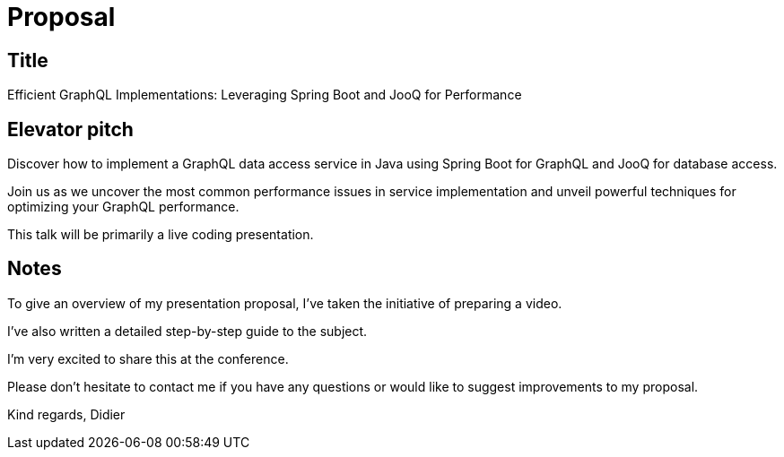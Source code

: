 = Proposal

== Title

Efficient GraphQL Implementations: Leveraging Spring Boot and JooQ for Performance

== Elevator pitch

Discover how to implement a GraphQL data access service in Java using Spring Boot for GraphQL and JooQ for database access.

Join us as we uncover the most common performance issues in service implementation and unveil powerful techniques for optimizing your GraphQL performance.

This talk will be primarily a live coding presentation.

== Notes

To give an overview of my presentation proposal, I've taken the initiative of preparing a video.

I've also written a detailed step-by-step guide to the subject.

// TODO give the link to the github ?

I'm very excited to share this at the conference.

Please don't hesitate to contact me if you have any questions or would like to suggest improvements to my proposal.

Kind regards,
Didier

